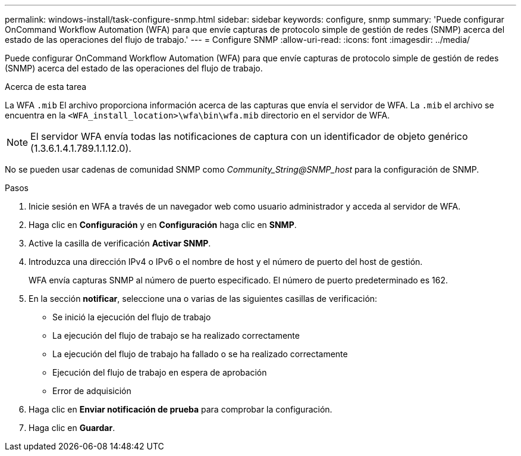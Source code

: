 ---
permalink: windows-install/task-configure-snmp.html 
sidebar: sidebar 
keywords: configure, snmp 
summary: 'Puede configurar OnCommand Workflow Automation (WFA) para que envíe capturas de protocolo simple de gestión de redes (SNMP) acerca del estado de las operaciones del flujo de trabajo.' 
---
= Configure SNMP
:allow-uri-read: 
:icons: font
:imagesdir: ../media/


[role="lead"]
Puede configurar OnCommand Workflow Automation (WFA) para que envíe capturas de protocolo simple de gestión de redes (SNMP) acerca del estado de las operaciones del flujo de trabajo.

.Acerca de esta tarea
La WFA `.mib` El archivo proporciona información acerca de las capturas que envía el servidor de WFA. La `.mib` el archivo se encuentra en la `<WFA_install_location>\wfa\bin\wfa.mib` directorio en el servidor de WFA.


NOTE: El servidor WFA envía todas las notificaciones de captura con un identificador de objeto genérico (1.3.6.1.4.1.789.1.1.12.0).

No se pueden usar cadenas de comunidad SNMP como _Community_String@SNMP_host_ para la configuración de SNMP.

.Pasos
. Inicie sesión en WFA a través de un navegador web como usuario administrador y acceda al servidor de WFA.
. Haga clic en *Configuración* y en *Configuración* haga clic en *SNMP*.
. Active la casilla de verificación *Activar SNMP*.
. Introduzca una dirección IPv4 o IPv6 o el nombre de host y el número de puerto del host de gestión.
+
WFA envía capturas SNMP al número de puerto especificado. El número de puerto predeterminado es 162.

. En la sección *notificar*, seleccione una o varias de las siguientes casillas de verificación:
+
** Se inició la ejecución del flujo de trabajo
** La ejecución del flujo de trabajo se ha realizado correctamente
** La ejecución del flujo de trabajo ha fallado o se ha realizado correctamente
** Ejecución del flujo de trabajo en espera de aprobación
** Error de adquisición


. Haga clic en *Enviar notificación de prueba* para comprobar la configuración.
. Haga clic en *Guardar*.

